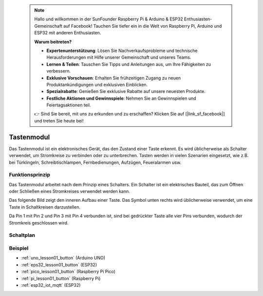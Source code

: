  .. note::

    Hallo und willkommen in der SunFounder Raspberry Pi & Arduino & ESP32 Enthusiasten-Gemeinschaft auf Facebook! Tauchen Sie tiefer ein in die Welt von Raspberry Pi, Arduino und ESP32 mit anderen Enthusiasten.

    **Warum beitreten?**

    - **Expertenunterstützung**: Lösen Sie Nachverkaufsprobleme und technische Herausforderungen mit Hilfe unserer Gemeinschaft und unseres Teams.
    - **Lernen & Teilen**: Tauschen Sie Tipps und Anleitungen aus, um Ihre Fähigkeiten zu verbessern.
    - **Exklusive Vorschauen**: Erhalten Sie frühzeitigen Zugang zu neuen Produktankündigungen und exklusiven Einblicken.
    - **Spezialrabatte**: Genießen Sie exklusive Rabatte auf unsere neuesten Produkte.
    - **Festliche Aktionen und Gewinnspiele**: Nehmen Sie an Gewinnspielen und Feiertagsaktionen teil.

    👉 Sind Sie bereit, mit uns zu erkunden und zu erschaffen? Klicken Sie auf [|link_sf_facebook|] und treten Sie heute bei!

.. _cpn_button:

Tastenmodul
==========================

.. image:: img/01_button.png
    :width: 300
    :align: center

.. raw:: html

   <br/>

.. _btn_intro:

Das Tastenmodul ist ein elektronisches Gerät, das den Zustand einer Taste erkennt. Es wird üblicherweise als Schalter verwendet, um Stromkreise zu verbinden oder zu unterbrechen. Tasten werden in vielen Szenarien eingesetzt, wie z.B. bei Türklingeln, Schreibtischlampen, Fernbedienungen, Aufzügen, Feueralarmen usw.

Funktionsprinzip
---------------------------
Das Tastenmodul arbeitet nach dem Prinzip eines Schalters. Ein Schalter ist ein elektrisches Bauteil, das zum Öffnen oder Schließen eines Stromkreises verwendet werden kann.

Das folgende Bild zeigt den inneren Aufbau einer Taste. Das Symbol unten rechts wird üblicherweise verwendet, um eine Taste in Schaltkreisen darzustellen.

.. image:: img/01_button_2.png
    :width: 400
    :align: center

Da Pin 1 mit Pin 2 und Pin 3 mit Pin 4 verbunden ist, sind bei gedrückter Taste alle vier Pins verbunden, wodurch der Stromkreis geschlossen wird.

.. image:: img/01_button_3.png
    :width: 700
    :align: center

.. _cpn_button_sch:

Schaltplan
---------------------------

.. image:: img/01_button_module_schematic.png
    :width: 80%
    :align: center

.. raw:: html

   <br/>

Beispiel
---------------------------
* :ref:`uno_lesson01_button` (Arduino UNO)
* :ref:`eps32_lesson01_button` (ESP32)
* :ref:`pico_lesson01_button` (Raspberry Pi Pico)
* :ref:`pi_lesson01_button` (Raspberry Pi)
* :ref:`esp32_iot_mqtt` (ESP32)
